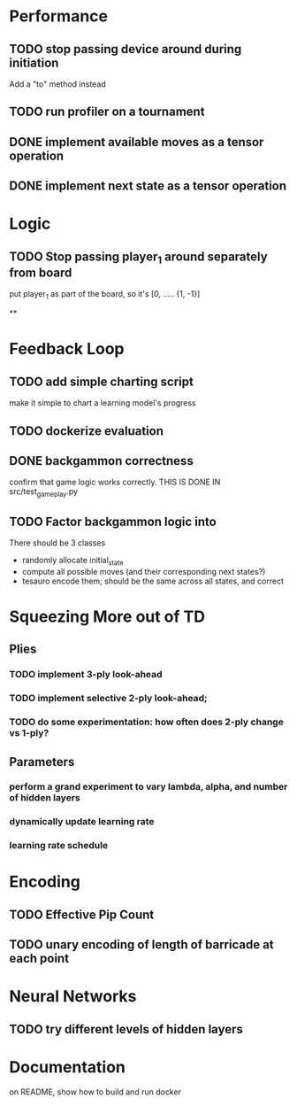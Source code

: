 
* Performance

** TODO stop passing device around during initiation
Add a "to" method instead

** TODO run profiler on a tournament

** DONE implement available moves as a tensor operation

** DONE implement next state as a tensor operation



* Logic

** TODO Stop passing player_1 around separately from board
put player_1 as part of the board, so it's [0, ..... {1, -1}]


**

* Feedback Loop

** TODO add simple charting script
make it simple to chart a learning model's progress

** TODO dockerize evaluation


** DONE backgammon correctness
confirm that game logic works correctly. THIS IS DONE IN src/test_game_play.py

** TODO Factor backgammon logic into
There should be 3 classes
- randomly allocate initial_state
- compute all possible moves (and their corresponding next states?)
- tesauro encode them; should be the same across all states, and correct


* Squeezing More out of TD
** Plies
*** TODO implement 3-ply look-ahead
*** TODO implement selective 2-ply look-ahead;
*** TODO do some experimentation: how often does 2-ply change vs 1-ply?
** Parameters

*** perform a grand experiment to vary lambda, alpha, and number of hidden layers

*** dynamically update learning rate

*** learning rate schedule


* Encoding
** TODO Effective Pip Count
** TODO unary encoding of length of barricade at each point

* Neural Networks
** TODO try different levels of hidden layers

* Documentation

on README, show how to build and run docker
